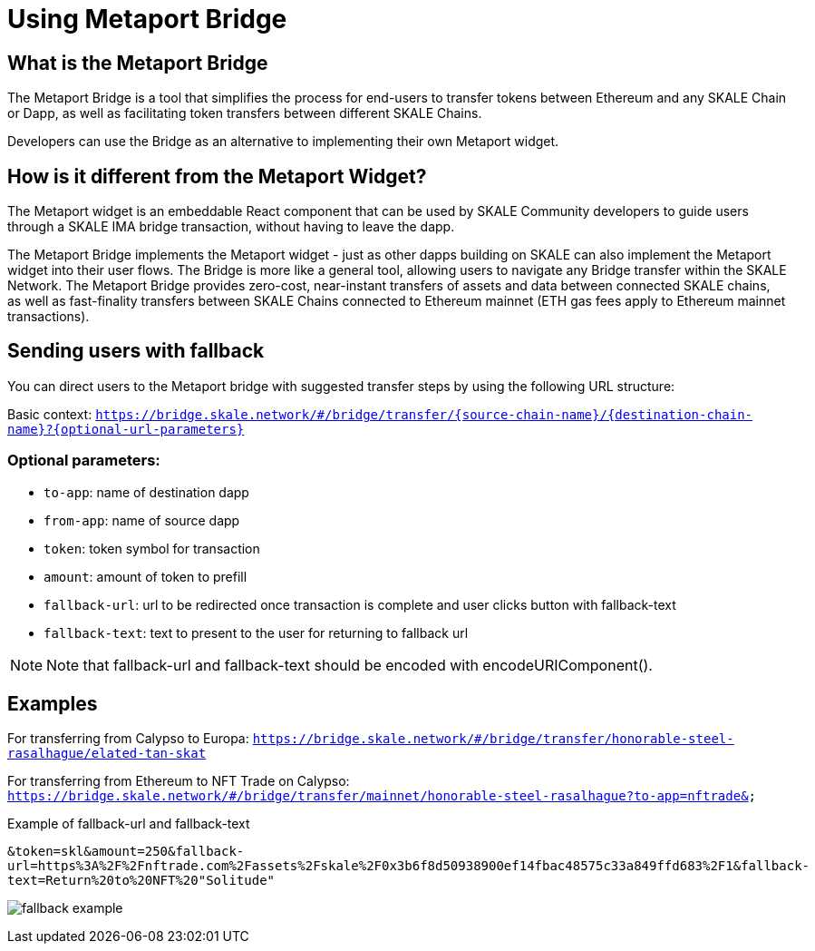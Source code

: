 = Using Metaport Bridge

== What is the Metaport Bridge

The Metaport Bridge is a tool that simplifies the process for end-users to transfer tokens between Ethereum and any SKALE Chain or Dapp, as well as facilitating token transfers between different SKALE Chains.

Developers can use the Bridge as an alternative to implementing their own Metaport widget.

== How is it different from the Metaport Widget?

The Metaport widget is an embeddable React component that can be used by SKALE Community developers to guide users through a SKALE IMA bridge transaction, without having to leave the dapp.

The Metaport Bridge implements the Metaport widget - just as other dapps building on SKALE can also implement the Metaport widget into their user flows. The Bridge is more like a general tool, allowing users to navigate any Bridge transfer within the SKALE Network. The Metaport Bridge provides zero-cost, near-instant transfers of assets and data between connected SKALE chains, as well as fast-finality transfers between SKALE Chains connected to Ethereum mainnet (ETH gas fees apply to Ethereum mainnet transactions).

== Sending users with fallback

You can direct users to the Metaport bridge with suggested transfer steps by using the following URL structure: 

Basic context:
`https://bridge.skale.network/#/bridge/transfer/{source-chain-name}/{destination-chain-name}?{optional-url-parameters}`

=== Optional parameters:

* `to-app`: name of destination dapp
* `from-app`: name of source dapp
* `token`: token symbol for transaction
* `amount`: amount of token to prefill
* `fallback-url`: url to be redirected once transaction is complete and user clicks button with fallback-text
* `fallback-text`: text to present to the user for returning to fallback url

[NOTE]
Note that fallback-url and fallback-text should be encoded with encodeURIComponent().

== Examples

For transferring from Calypso to Europa:
`https://bridge.skale.network/#/bridge/transfer/honorable-steel-rasalhague/elated-tan-skat` 


For transferring from Ethereum to NFT Trade on Calypso:
`https://bridge.skale.network/#/bridge/transfer/mainnet/honorable-steel-rasalhague?to-app=nftrade&`


.Example of fallback-url and fallback-text

`&token=skl&amount=250&fallback-url=https%3A%2F%2Fnftrade.com%2Fassets%2Fskale%2F0x3b6f8d50938900ef14fbac48575c33a849ffd683%2F1&fallback-text=Return%20to%20NFT%20"Solitude"`

image:fallback-example.png[]


